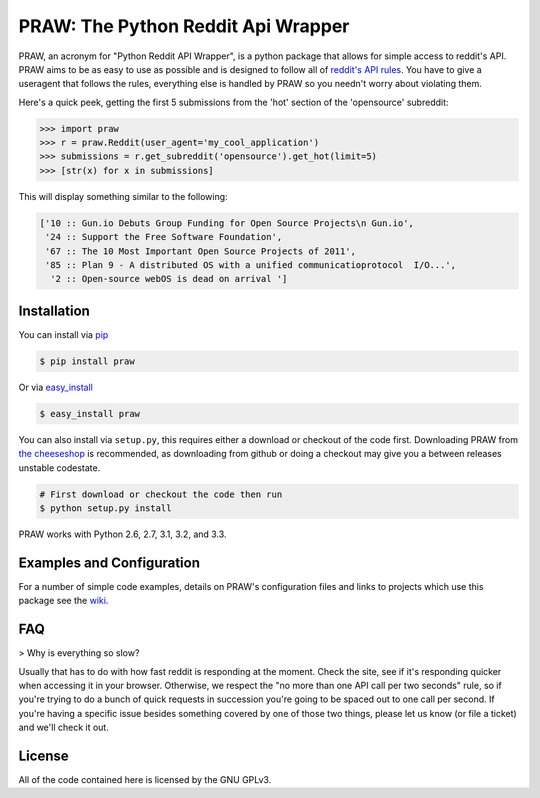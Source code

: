 PRAW: The Python Reddit Api Wrapper
===================================

.. image:: https://travis-ci.org/praw-dev/praw.png
        :target: https://travis-ci.org/praw-dev/praw

PRAW, an acronym for "Python Reddit API Wrapper", is a python package that
allows for simple access to reddit's API. PRAW aims to be as easy to use as
possible and is designed to follow all of `reddit's API rules
<https://github.com/reddit/reddit/wiki/API>`_. You have to give a useragent
that follows the rules, everything else is handled by PRAW so you needn't worry
about violating them.

Here's a quick peek, getting the first 5 submissions from
the 'hot' section of the 'opensource' subreddit:

.. code-block:: pycon

    >>> import praw
    >>> r = praw.Reddit(user_agent='my_cool_application')
    >>> submissions = r.get_subreddit('opensource').get_hot(limit=5)
    >>> [str(x) for x in submissions]

This will display something similar to the following:

.. code-block:: pycon

    ['10 :: Gun.io Debuts Group Funding for Open Source Projects\n Gun.io',
     '24 :: Support the Free Software Foundation',
     '67 :: The 10 Most Important Open Source Projects of 2011',
     '85 :: Plan 9 - A distributed OS with a unified communicatioprotocol  I/O...',
      '2 :: Open-source webOS is dead on arrival ']

Installation
------------

You can install via `pip <http://pypi.python.org/pypi/pip>`_

.. code-block:: bash

   $ pip install praw

Or via `easy_install <http://pypi.python.org/pypi/setuptools>`_

.. code-block:: bash

    $ easy_install praw

You can also install via ``setup.py``, this requires either a download or
checkout of the code first. Downloading PRAW from `the cheeseshop
<http://pypi.python.org/pypi/praw>`_ is recommended, as downloading from github
or doing a checkout may give you a between releases unstable codestate.

.. code-block:: bash

    # First download or checkout the code then run
    $ python setup.py install

PRAW works with Python 2.6, 2.7, 3.1, 3.2, and 3.3.

Examples and Configuration
--------------------------

For a number of simple code examples, details on PRAW's
configuration files and links to projects which use this package see the
`wiki <https://github.com/praw-dev/praw/wiki>`_.


FAQ
---

> Why is everything so slow?

Usually that has to do with how fast reddit is responding at the moment. Check
the site, see if it's responding quicker when accessing it in your browser.
Otherwise, we respect the "no more than one API call per two seconds" rule, so
if you're trying to do a bunch of quick requests in succession you're going to
be spaced out to one call per second. If you're having a specific issue besides
something covered by one of those two things, please let us know (or file a
ticket) and we'll check it out.


License
-------

All of the code contained here is licensed by the GNU GPLv3.
